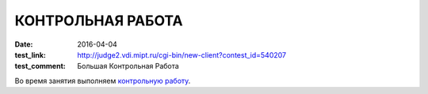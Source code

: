 КОНТРОЛЬНАЯ РАБОТА
##################

:date: 2016-04-04
:test_link: http://judge2.vdi.mipt.ru/cgi-bin/new-client?contest_id=540207
:test_comment: Большая Контрольная Работа

Во время занятия выполняем `контрольную работу`__.

.. __: http://judge2.vdi.mipt.ru/cgi-bin/new-client?contest_id=540207
